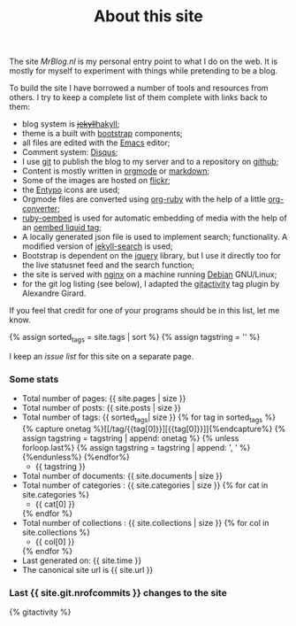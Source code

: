 #+title: About this site
#+layout: page
#+OPTIONS: todo:t

The site /MrBlog.nl/ is my personal entry point to what I do on the
web. It is mostly for myself to experiment with things while
pretending to be a blog.

To build the site I have borrowed a number of tools and resources from
others. I try to keep a complete list of them complete with links back
to them:

- blog system is +[[http://jekyllrb.com][jekyll]]+[[http://jaspervdj.be/hakyll/][hakyll]];
- theme is a built with [[http://getbootstrap.com][bootstrap]] components;
- all files are edited with the [[http://www.gnu.org/software/emacs/][Emacs]] editor;
- Comment system: [[http://disqus.com][Disqus]];
- I use [[http://git-scm.com][git]] to publish the blog to my server and to a repository on
  [[https://github.com/mrvdb/mrblog][github]];
- Content is mostly written in [[http://orgmode.org][orgmode]] or [[http://daringfireball.net/projects/markdown/][markdown]];
- Some of the images are hosted on [[http://flickr.com][flickr]];
- the [[http://entypo.com][Entypo]] icons are used;
- Orgmode files are converted using [[https://github.com/bdewey/org-ruby][org-ruby]] with the help of a little
  [[https://gist.github.com/abhiyerra/7377603][org-converter]];
- [[https://github.com/judofyr/ruby-oembed][ruby-oembed]] is used for automatic embedding of media with the help
  of an [[https://gist.github.com/vanto/1455726][oembed liquid tag]];
- A locally generated json file is used to implement search;
  functionality. A modified version of [[https://github.com/mathaywarduk/jekyll-search][jekyll-search]] is used;
- Bootstrap is dependent on the [[http://jquery.com][jquery]] library, but I use it directly
  too for the live statusnet feed and the search function;
- the site is served with [[http://nginx.org][nginx]] on a machine running [[http://debian.org][Debian]] GNU/Linux;
- for the git log listing (see below), I adapted the [[https://gist.github.com/alx/730347][gitactivity]] tag
  plugin by Alexandre Girard.

If you feel that credit for one of your programs should be in this
list, let me know.

{% assign sorted_tags = site.tags | sort %}
{% assign tagstring = '' %}

I keep an [[issues.html][issue list]] for this site on a separate page.
*** Some stats
    - Total number of pages: {{ site.pages | size }}
    - Total number of posts: {{ site.posts | size }}
    - Total number of tags:  {{ sorted_tags| size }}
      {% for tag in sorted_tags %}
        {% capture onetag %}[[/tag/{{tag[0]}}][{{tag[0]}}]]{%endcapture%}
        {% assign tagstring = tagstring | append: onetag %}
        {% unless forloop.last%}
          {% assign tagstring = tagstring | append: ', ' %}
        {%endunless%}
      {%endfor%}
      - {{ tagstring }}
    - Total number of documents: {{ site.documents | size }}
    - Total number of categories : {{ site.categories | size }}
      {% for cat in site.categories %}
      - {{ cat[0] }}
      {% endfor %}
    - Total number of collections : {{ site.collections | size }}
      {% for col in site.collections %}
      - {{ col[0] }}
      {% endfor %}
    - Last generated on: {{ site.time }}
    - The canonical site url is {{ site.url }}

*** Last {{ site.git.nrofcommits }} changes to the site
    #+BEGIN_HTML
    {% gitactivity %}
    #+END_HTML

